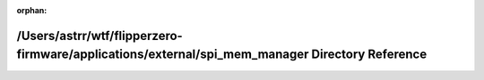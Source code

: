.. meta::01ac1ecb5f0457452315dc2d997debe7d8fc9718d1368d75c2a49399e3e51665f07965f8eb3539f8f9eaef322c3de77d54772443c0eeb78e6e86824cfe7dd058

:orphan:

.. title:: Flipper Zero Firmware: /Users/astrr/wtf/flipperzero-firmware/applications/external/spi_mem_manager Directory Reference

/Users/astrr/wtf/flipperzero-firmware/applications/external/spi\_mem\_manager Directory Reference
=================================================================================================

.. container:: doxygen-content

   
   .. raw:: html
     :file: dir_12d68c084dfa2444a054999119207622.html
